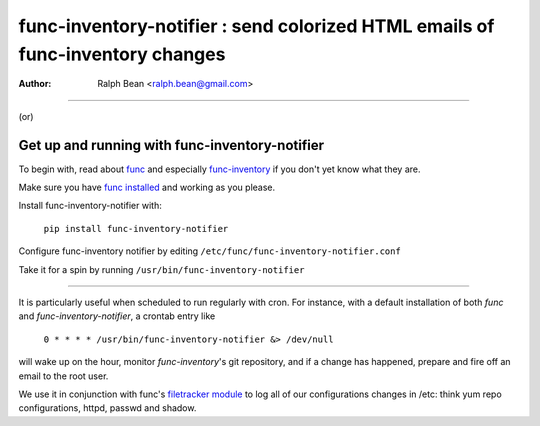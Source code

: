 ==============================================================================
func-inventory-notifier : send colorized HTML emails of func-inventory changes
==============================================================================
:Author: Ralph Bean <ralph.bean@gmail.com>

----

.. image:: doc/images/screenshot1.png

(or)

.. image:: func-inventory-notifier/raw/master/doc/images/screenshot1.png

Get up and running with func-inventory-notifier
===============================================

.. _func: https://fedorahosted.org/func/
.. _func-inventory: https://fedorahosted.org/func/wiki/FuncInventory    

To begin with, read about `func`_ and especially `func-inventory`_ if
you don't yet know what they are.

.. _func installed: https://fedorahosted.org/func/wiki/InstallAndSetupGuide

Make sure you have `func installed`_ and working as you please.

Install func-inventory-notifier with:

  ``pip install func-inventory-notifier``

..  ``yum install func-inventory-notifier``

Configure func-inventory notifier by editing 
``/etc/func/func-inventory-notifier.conf``

Take it for a spin by running ``/usr/bin/func-inventory-notifier``

----

It is particularly useful when scheduled to run regularly with cron.
For instance, with a default installation of both *func* and
*func-inventory-notifier*, a crontab entry like

   ``0 * * * * /usr/bin/func-inventory-notifier &> /dev/null``

will wake up on the hour, monitor *func-inventory*'s git repository, and
if a change has happened, prepare and fire off an email to the root
user.

.. _filetracker module: https://fedorahosted.org/func/wiki/FileTrackerModule

We use it in conjunction with func's `filetracker module`_ to log all of our
configurations changes in /etc: think yum repo configurations, httpd,
passwd and shadow.
